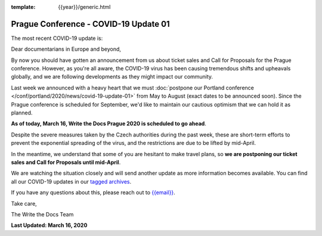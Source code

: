 :template: {{year}}/generic.html

.. post:: March 16, 2020
   :tags: prague-2020, covid-19

Prague Conference - COVID-19 Update 01
======================================

The most recent COVID-19 update is:

.. postlist:: 1
  :date: %A, %B %d, %Y
  :format: {title} - {date}
  :list-style: none
  :tags: covid-19


Dear documentarians in Europe and beyond,

By now you should have gotten an announcement from us about ticket sales and Call for Proposals for the Prague conference. 
However, as you're all aware, the COVID-19 virus has been causing tremendous shifts and upheavals globally, and we are following developments as they might impact our community.

Last week we announced with a heavy heart that we must :doc:`postpone our Portland conference </conf/portland/2020/news/covid-19-update-01>` from May to August (exact dates to be announced soon). 
Since the Prague conference is scheduled for September, we'd like to maintain our cautious optimism that we can hold it as planned. 

**As of today, March 16, Write the Docs Prague 2020 is scheduled to go ahead**.

Despite the severe measures taken by the Czech authorities during the past week, these are short-term efforts to prevent the exponential spreading of the virus, and the restrictions are due to be lifted by mid-April.

In the meantime, we understand that some of you are hesitant to make travel plans, so **we are postponing our ticket sales and Call for Proposals until mid-April**.

We are watching the situation closely and will send another update as more information becomes available. You can find all our COVID-19 updates in our `tagged archives </blog/archive/tag/covid-19/>`_.

If you have any questions about this, please reach out to `{{email}} <mailto:{{email}}>`_.

Take care,

The Write the Docs Team

**Last Updated: March 16, 2020**
